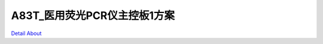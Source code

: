 A83T_医用荧光PCR仪主控板1方案 
===============================

.. image:: ./A83T_PCR_MB_V30_TOP1.JPG

.. image:: ./A83T_PCR_MB_V30_TOP2.JPG

.. image:: ./A83T_PCR_MB_V30_SIDE1.JPG

.. image:: ./A83T_PCR_MB_V30_SIDE2.JPG

.. image:: ./A83T_PCR_MB_V30_SIDE2_1(1).jpg

.. image:: ./A83T_PCR_MB_V30_SIDE3.JPG

.. image:: ./A83T_PCR_MB_V30_BOTTOM1.JPG

.. image:: ./A83T_PCR_MB_V30_BOTTOM2.JPG

`Detail About <https://allwinwaydocs.readthedocs.io/zh-cn/latest/about.html#about>`_